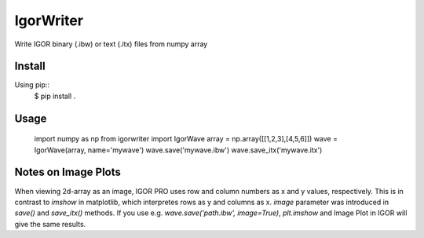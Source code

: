 IgorWriter
==========

Write IGOR binary (.ibw) or text (.itx) files from numpy array

Install
-------

Using pip::
    $ pip install .

Usage
-----
    import numpy as np
    from igorwriter import IgorWave
    array = np.array([[1,2,3],[4,5,6]])
    wave = IgorWave(array, name='mywave')
    wave.save('mywave.ibw')
    wave.save_itx('mywave.itx')

Notes on Image Plots
--------------------

When viewing 2d-array as an image, IGOR PRO uses row and column numbers as x and y values, respectively.
This is in contrast to `imshow` in matplotlib, which interpretes rows as y and columns as x.
`image` parameter was introduced in `save()` and `save_itx()` methods.
If you use e.g. `wave.save('path.ibw', image=True)`,  `plt.imshow` and Image Plot in IGOR will give the same results.
